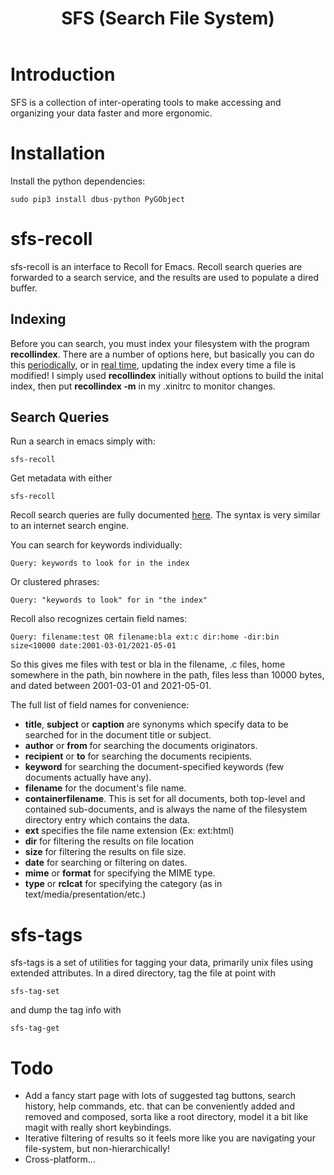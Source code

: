 #+TITLE: SFS (Search File System)

* Introduction
SFS is a collection of inter-operating tools to make accessing and organizing your data faster and more ergonomic.
* Installation
Install the python dependencies:
#+begin_src
sudo pip3 install dbus-python PyGObject
#+end_src
* sfs-recoll
sfs-recoll is an interface to Recoll for Emacs. Recoll search queries are forwarded to a search service, and the results are used to populate a dired buffer.

[[./sfs-demo.gif]]

** Indexing
Before you can search, you must index your filesystem with the program *recollindex*. There are a number of options here, but basically you can do this [[https://www.lesbonscomptes.com/recoll/usermanual/webhelp/docs/RCL.INDEXING.PERIODIC.html][periodically]], or in [[https://www.lesbonscomptes.com/recoll/usermanual/webhelp/docs/RCL.INDEXING.MONITOR.html][real time]], updating the index every time a file is modified!
I simply used *recollindex* initially without options to build the inital index, then put *recollindex -m* in my .xinitrc to monitor changes.
** Search Queries
Run a search in emacs simply with:
#+begin_src
sfs-recoll
#+end_src
Get metadata with either
#+begin_src
sfs-recoll
#+end_src

Recoll search queries are fully documented [[https://www.lesbonscomptes.com/recoll/usermanual/webhelp/docs/RCL.SEARCH.LANG.html][here]]. The syntax is very similar to an internet search engine.

You can search for keywords individually:
#+begin_src
Query: keywords to look for in the index
#+end_src
Or clustered phrases:
#+begin_src
Query: "keywords to look" for in "the index"
#+end_src
Recoll also recognizes certain field names:
#+begin_src
Query: filename:test OR filename:bla ext:c dir:home -dir:bin size<10000 date:2001-03-01/2021-05-01
#+end_src
So this gives me files with test or bla in the filename, .c files, home somewhere in the path, bin nowhere in the path, files less than 10000 bytes, and dated between 2001-03-01 and 2021-05-01.

The full list of field names for convenience:
- *title*, *subject* or *caption* are synonyms which specify data to be searched for in the document title or subject.
- *author* or *from* for searching the documents originators.
- *recipient* or *to* for searching the documents recipients.
- *keyword* for searching the document-specified keywords (few documents actually have any).
- *filename* for the document's file name.
- *containerfilename*. This is set for all documents, both top-level and contained sub-documents, and is always the name of the filesystem directory entry which contains the data.
- *ext* specifies the file name extension (Ex: ext:html)
- *dir* for filtering the results on file location
- *size* for filtering the results on file size.
- *date* for searching or filtering on dates.
- *mime* or *format* for specifying the MIME type.
- *type* or *rclcat* for specifying the category (as in text/media/presentation/etc.)
* sfs-tags
sfs-tags is a set of utilities for tagging your data, primarily unix files using extended attributes. In a dired directory, tag the file at point with
#+begin_src
sfs-tag-set
#+end_src
and dump the tag info with
#+begin_src
sfs-tag-get
#+end_src

* Todo
- Add a fancy start page with lots of suggested tag buttons, search history, help commands, etc. that can be conveniently added and removed and composed, sorta like a root directory, model it a bit like magit with really short keybindings.
- Iterative filtering of results so it feels more like you are navigating your file-system, but non-hierarchically!
- Cross-platform...
